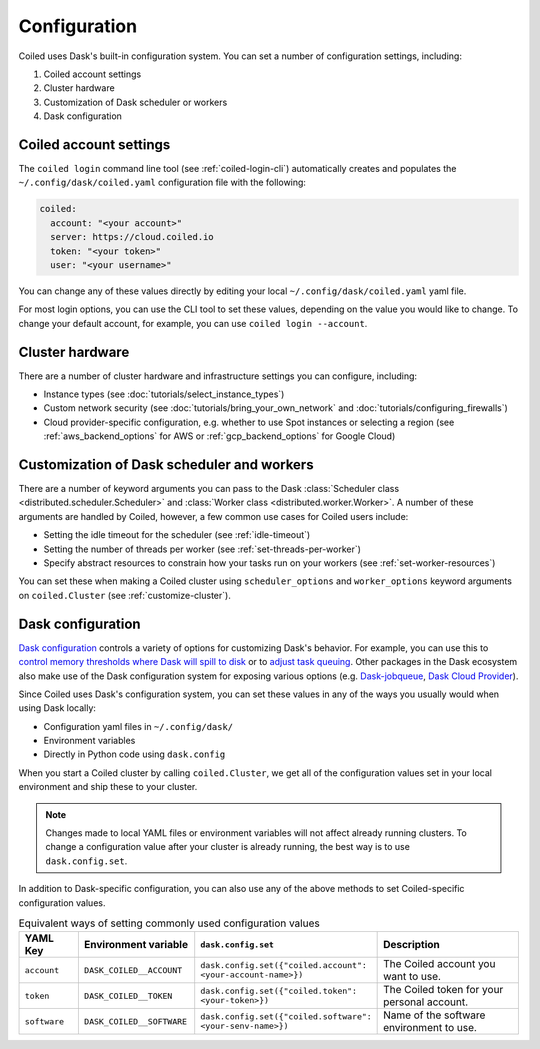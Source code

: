 =============
Configuration
=============

Coiled uses Dask's built-in configuration system. You can set a number of configuration settings, including:

#. Coiled account settings
#. Cluster hardware
#. Customization of Dask scheduler or workers
#. Dask configuration

Coiled account settings
-----------------------

The ``coiled login`` command line tool (see :ref:`coiled-login-cli`) automatically creates and populates the ``~/.config/dask/coiled.yaml`` configuration file with the following:

.. code-block:: yaml

    coiled:
      account: "<your account>"
      server: https://cloud.coiled.io
      token: "<your token>"             
      user: "<your username>"

You can change any of these values directly by editing your local ``~/.config/dask/coiled.yaml`` yaml file.

.. dropdown:: Coiled configuration default yaml file

  .. literalinclude:: ../../../coiled/coiled.yaml
    :language: yaml

For most login options, you can use the CLI tool to set these values, depending on the value you would like to change. To change your default account, for example, you can use ``coiled login --account``.

Cluster hardware
----------------

There are a number of cluster hardware and infrastructure settings you can configure, including:

- Instance types (see :doc:`tutorials/select_instance_types`)
- Custom network security (see :doc:`tutorials/bring_your_own_network` and :doc:`tutorials/configuring_firewalls`)
- Cloud provider-specific configuration, e.g. whether to use Spot instances or selecting a region (see :ref:`aws_backend_options` for AWS or :ref:`gcp_backend_options` for Google Cloud)

Customization of Dask scheduler and workers
-------------------------------------------

There are a number of keyword arguments you can pass to the Dask :class:`Scheduler class <distributed.scheduler.Scheduler>` and :class:`Worker class <distributed.worker.Worker>`. A number of these arguments are handled by Coiled, however, a few common use cases for Coiled users include: 

- Setting the idle timeout for the scheduler (see :ref:`idle-timeout`)
- Setting the number of threads per worker (see :ref:`set-threads-per-worker`)
- Specify abstract resources to constrain how your tasks run on your workers (see :ref:`set-worker-resources`)

You can set these when making a Coiled cluster using ``scheduler_options`` and ``worker_options`` keyword arguments on ``coiled.Cluster`` (see :ref:`customize-cluster`).

Dask configuration
------------------

`Dask configuration <https://docs.dask.org/en/stable/configuration.html>`_ controls a variety of options for customizing Dask's behavior. For example, you can use this to `control memory thresholds where Dask will spill to disk <https://distributed.dask.org/en/stable/worker-memory.html#thresholds-configuration>`_ or to `adjust task queuing <https://distributed.dask.org/en/latest/scheduling-policies.html#adjusting-or-disabling-queuing>`_. Other packages in the Dask ecosystem also make use of the Dask configuration system for exposing various options (e.g. `Dask-jobqueue <https://jobqueue.dask.org/en/latest/>`_, `Dask Cloud Provider <https://cloudprovider.dask.org/en/latest/index.html>`_).

Since Coiled uses Dask's configuration system, you can set these values in any of the ways you usually would when using Dask locally:

- Configuration yaml files in ``~/.config/dask/``
- Environment variables
- Directly in Python code using ``dask.config``

When you start a Coiled cluster by calling ``coiled.Cluster``, we get all of the configuration values set in your local environment and ship these to your cluster. 
    
.. note::
    Changes made to local YAML files or environment variables will not affect already running clusters. To change a configuration value after your cluster is already running, the best way is to use ``dask.config.set``.

In addition to Dask-specific configuration, you can also use any of the above methods to set Coiled-specific configuration values.

.. list-table:: Equivalent ways of setting commonly used configuration values
   :widths: 15 25 15 50
   :header-rows: 1

   * - YAML Key
     - Environment variable
     - ``dask.config.set``
     - Description
   * - ``account``
     - ``DASK_COILED__ACCOUNT``
     - ``dask.config.set({"coiled.account": <your-account-name>})``
     - The Coiled account you want to use.
   * - ``token``
     - ``DASK_COILED__TOKEN``
     - ``dask.config.set({"coiled.token": <your-token>})``
     - The Coiled token for your personal account.
   * - ``software``  
     - ``DASK_COILED__SOFTWARE``
     - ``dask.config.set({"coiled.software": <your-senv-name>})``
     - Name of the software environment to use.
